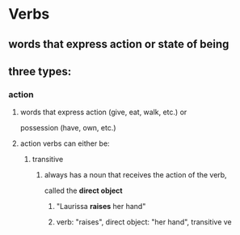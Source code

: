 # https://www.uvu.edu/writingcenter/docs/handouts/grammar/typesofverbs.pdf
* Verbs
** words that express action or state of being
** three types:
*** action
**** words that express action (give, eat, walk, etc.) or
     possession (have, own, etc.)
**** action verbs can either be:
***** transitive
****** always has a noun that receives the action of the verb,
       called the *direct object*
******* "Laurissa *raises* her hand"
******* verb: "raises", direct object: "her hand", transitive ve